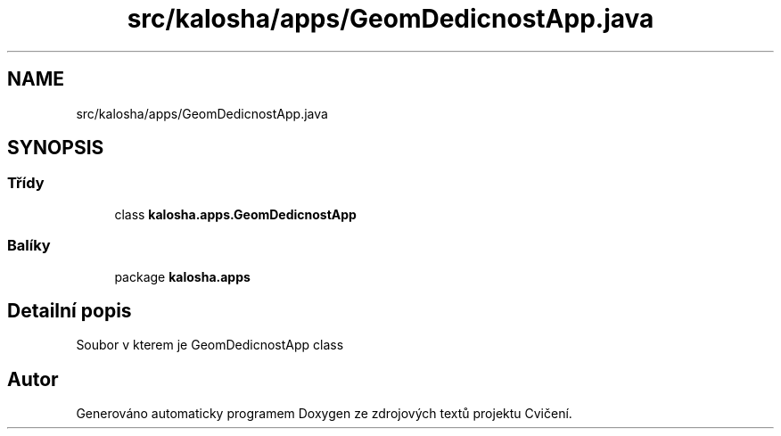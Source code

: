 .TH "src/kalosha/apps/GeomDedicnostApp.java" 3 "út 12. kvě 2020" "Cvičení" \" -*- nroff -*-
.ad l
.nh
.SH NAME
src/kalosha/apps/GeomDedicnostApp.java
.SH SYNOPSIS
.br
.PP
.SS "Třídy"

.in +1c
.ti -1c
.RI "class \fBkalosha\&.apps\&.GeomDedicnostApp\fP"
.br
.in -1c
.SS "Balíky"

.in +1c
.ti -1c
.RI "package \fBkalosha\&.apps\fP"
.br
.in -1c
.SH "Detailní popis"
.PP 
Soubor v kterem je GeomDedicnostApp class 
.SH "Autor"
.PP 
Generováno automaticky programem Doxygen ze zdrojových textů projektu Cvičení\&.
